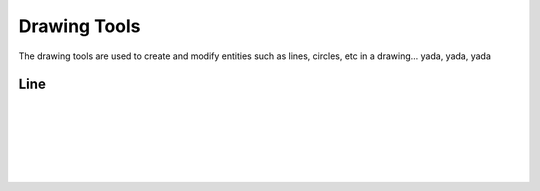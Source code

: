 .. _tools: 

Drawing Tools
-------------

The drawing tools are used to create and modify entities such as lines, circles, etc in a drawing... yada, yada, yada

Line
~~~~
.. table:: Drawing Tools
   :widths: 15 10 10 85
+-------------+------+-------------------------------------------------------------------------------------------------+
| Tool        | Icon | Description                                                                                     |
+=============+======+======+==========================================================================================+
| 2 points    | icon | Draw a line between two assigned points.                                                        |
+-------------+------+-------------------------------------------------------------------------------------------------+
| Angle       | icon | Draw a line from an assigned point defining the start, middle or end of the line and with an    |
|             |      | assigned length and angle.                                                                      |
+-------------+------+-------------------------------------------------------------------------------------------------+
| Horizontal  | icon | Draw a horizontal line from an assigned point defining the start, middle or end of the line and |
|             |      | with an assigned length.                                                                        |
+-------------+------+-------------------------------------------------------------------------------------------------+
| Vertical    | icon | Draw a vertical line from an assigned point defining the start, middle or end of the line and   |
|             |      | with an assigned length.                                                                        |
+-------------+------+-------------------------------------------------------------------------------------------------+
| Freehand Line |     |Draw a non-geometric line.|
+-------------+------+-------------------------------------------------------------------------------------------------+
| Parallel through point | icon | Draw a given number of lines parallel to a selected existing line through an assigned point.|
+-------------+------+-------------------------------------------------------------------------------------------------+
| Parallel    | icon | Draw a given number of lines parallel to a selected existing line with a given distance between lines. |
+-------------+------+-------------------------------------------------------------------------------------------------+
| Rectangle   | icon |Draw a rectagle by assigning the points of two diagonally opposite corners.|
+-------------+------+-------------------------------------------------------------------------------------------------+
| Bisector    | icon |Draw a given number of lines bisecting two existing non-parallel lines (e.g. at an angle to each other with or without a common point).|
+-------------+------+-------------------------------------------------------------------------------------------------+
|Tangent (P,C)| icon |Draw a line from an assigned point tangent to an existing circle.|
+-------------+------+-------------------------------------------------------------------------------------------------+
| Tangent (C,C) | icon ||Draw a line tangent to two existing circles.|
+-------------+------+-------------------------------------------------------------------------------------------------+
|  Tangent Orthogonal| icon |Draw a line tangent to an existing circle and perpendicular to an existing line.|
+-------------+------+-------------------------------------------------------------------------------------------------+
| Orthogonal  | icon |Draw a line of a given length perpendicular to an existing line placing the centre at an assigned point.|
+-------------+------+-------------------------------------------------------------------------------------------------+
| Relative Angle| icon |Draw a line with a given length and at a given angle relative to an existing line placing the centre of the line at an assigned point.|
+-------------+------+-------------------------------------------------------------------------------------------------+
|Polygon (Cen,Cor)| icon |Draw a polygon with a given number of sides assigning the centre point and point of one vertex.|
+-------------+------+-------------------------------------------------------------------------------------------------+
|Polygon (Cen,Tan)| icon |Draw a polygon with a given number of sides assigning the centre point and point of the centre of one side.|
+-------------+------+-------------------------------------------------------------------------------------------------+
|Polygon (Cor,Cor)| icon |Draw a polygon with a given number of sides assigning the two points of one side.|
+-------------+------+-------------------------------------------------------------------------------------------------+


+-------------+------+-------------------------------------------------------------------------------------------------+

+-------------+------+-------------------------------------------------------------------------------------------------+

+-------------+------+-------------------------------------------------------------------------------------------------+

+-------------+------+-------------------------------------------------------------------------------------------------+

+-------------+------+-------------------------------------------------------------------------------------------------+

+-------------+------+-------------------------------------------------------------------------------------------------+

+-------------+------+-------------------------------------------------------------------------------------------------+

+-------------+------+-------------------------------------------------------------------------------------------------+

+-------------+------+-------------------------------------------------------------------------------------------------+

+-------------+------+-------------------------------------------------------------------------------------------------+

+-------------+------+-------------------------------------------------------------------------------------------------+

+-------------+------+-------------------------------------------------------------------------------------------------+

+-------------+------+-------------------------------------------------------------------------------------------------+

+-------------+------+-------------------------------------------------------------------------------------------------+

+-------------+------+-------------------------------------------------------------------------------------------------+

+-------------+------+-------------------------------------------------------------------------------------------------+

